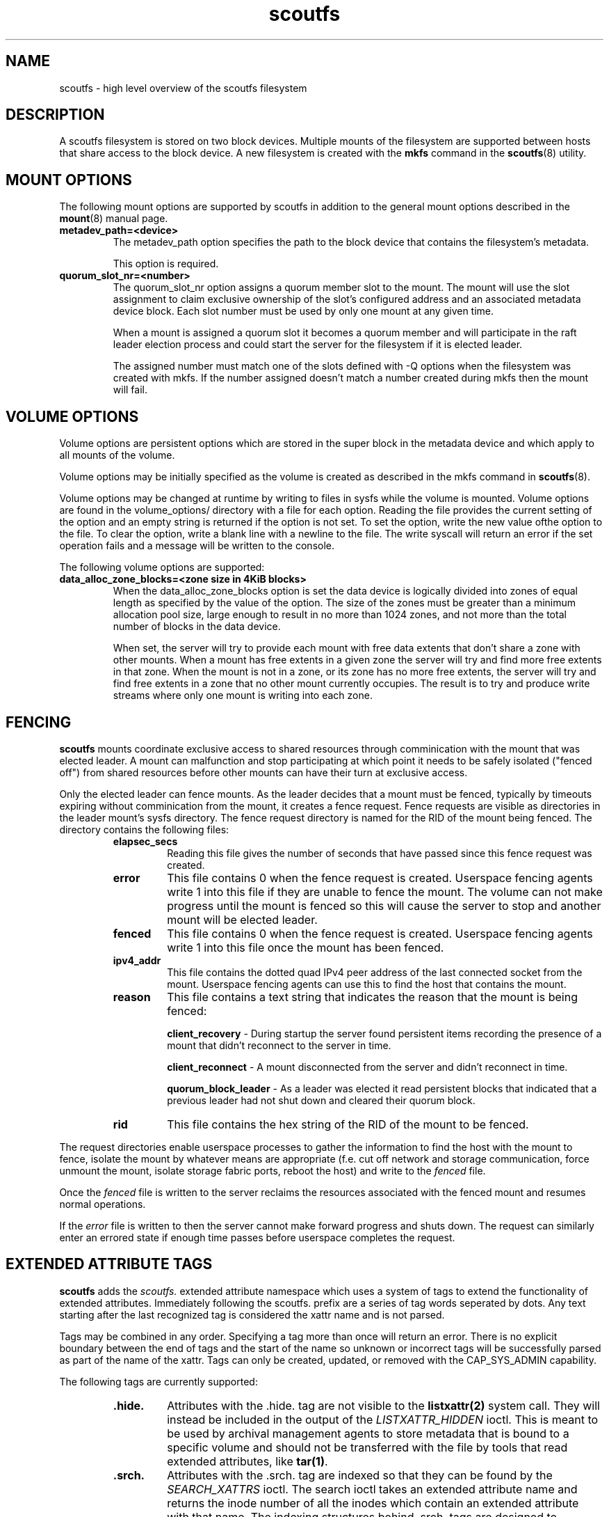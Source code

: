 .TH scoutfs 5
.SH NAME
scoutfs \- high level overview of the scoutfs filesystem
.SH DESCRIPTION
A scoutfs filesystem is stored on two block devices.  Multiple mounts of
the filesystem are supported between hosts that share access to the
block device.  A new filesystem is created with the
.B mkfs
command in the
.BR scoutfs (8)
utility.
.SH MOUNT OPTIONS
The following mount options are supported by scoutfs in addition to the
general mount options described in the
.BR mount (8)
manual page.
.TP
.B metadev_path=<device>
The metadev_path option specifies the path to the block device that
contains the filesystem's metadata.
.sp
This option is required.
.TP
.B quorum_slot_nr=<number>
The quorum_slot_nr option assigns a quorum member slot to the mount.
The mount will use the slot assignment to claim exclusive ownership of
the slot's configured address and an associated metadata device block.
Each slot number must be used by only one mount at any given time.
.sp
When a mount is assigned a quorum slot it becomes a quorum member and
will participate in the raft leader election process and could start
the server for the filesystem if it is elected leader.
.sp
The assigned number must match one of the slots defined with \-Q options
when the filesystem was created with mkfs.  If the number assigned
doesn't match a number created during mkfs then the mount will fail.
.SH VOLUME OPTIONS
Volume options are persistent options which are stored in the super
block in the metadata device and which apply to all mounts of the volume.
.sp
Volume options may be initially specified as the volume is created
as described in the mkfs command in
.BR scoutfs (8).
.sp
Volume options may be changed at runtime by writing to files in sysfs
while the volume is mounted.  Volume options are found in the
volume_options/ directory with a file for each option.  Reading the
file provides the current setting of the option and an empty string
is returned if the option is not set.  To set the option, write
the new value ofthe option to the file.  To clear the option, write
a blank line with a newline to the file.  The write syscall will
return an error if the set operation fails and a message will be written
to the console.
.sp
The following volume options are supported:
.TP
.B data_alloc_zone_blocks=<zone size in 4KiB blocks>
When the data_alloc_zone_blocks option is set the data device is
logically divided into zones of equal length as specified by the value
of the option.  The size of the zones must be greater than a minimum
allocation pool size, large enough to result in no more than 1024 zones,
and not more than the total number of blocks in the data device.
.sp
When set, the server will try to provide each mount with free data
extents that don't share a zone with other mounts.  When a mount has free
extents in a given zone the server will try and find more free extents
in that zone.  When the mount is not in a zone, or its zone has no more
free extents, the server will try and find free extents in a zone that
no other mount currently occupies.  The result is to try and produce
write streams where only one mount is writing into each zone.
.SH FENCING
.B scoutfs
mounts coordinate exclusive access to shared resources through
comminication with the mount that was elected leader.
A mount can malfunction and stop participating at which point it needs
to be safely isolated ("fenced off") from shared resources before other mounts can
have their turn at exclusive access.
.sp
Only the elected leader can fence mounts.  As the leader decides that a
mount must be fenced, typically by timeouts expiring without
comminication from the mount, it creates a fence request.   Fence
requests are visible as directories in the leader mount's sysfs
directory.  The fence request directory is named for the RID of the
mount being fenced.  The directory contains the following files:

.RS
.TP
.B elapsec_secs
Reading this file gives the number of seconds that have passed since
this fence request was created.
.TP
.B error
This file contains 0 when the fence request is created.  Userspace
fencing agents write 1 into this file if they are unable to fence the
mount.  The volume can not make progress until the mount is fenced so
this will cause the server to stop and another mount will be elected
leader.
.TP
.B fenced
This file contains 0 when the fence request is created.  Userspace
fencing agents write 1 into this file once the mount has been fenced.
.TP
.B ipv4_addr
This file contains the dotted quad IPv4 peer address of the last
connected socket from the mount.  Userspace fencing agents can use this
to find the host that contains the mount.
.TP
.B reason
This file contains a text string that indicates the reason that the
mount is being fenced:

.B client_recovery
- During startup the server found persistent items recording the presence
of a mount that didn't reconnect to the server in time.
.sp
.B client_reconnect
- A mount disconnected from the server and didn't reconnect in time.
.sp
.B quorum_block_leader
- As a leader was elected it read persistent blocks that indicated that
a previous leader had not shut down and cleared their quorum block.
.TP
.B rid
This file contains the hex string of the RID of the mount to be fenced.
.RE

The request directories enable userspace processes to gather the
information to find the host with the mount to fence, isolate the mount
by whatever means are appropriate (f.e. cut off network and storage
communication, force unmount the mount, isolate storage fabric ports,
reboot the host) and write to the
.I fenced
file.
.sp
Once the 
.I fenced
file is written to the server reclaims the resources
associated with the fenced mount and resumes normal operations.
.sp
If the 
.I error
file is written to then the server cannot make forward progress and
shuts down.  The request can similarly enter an errored state if enough
time passes before userspace completes the request.

.SH EXTENDED ATTRIBUTE TAGS

.B scoutfs
adds the
.IB scoutfs.
extended attribute namespace which uses a system of tags to extend the
functionality of extended attributes.  Immediately following the
scoutfs. prefix are a series of tag words seperated by dots.
Any text starting after the last recognized tag is considered the xattr
name and is not parsed.
.sp
Tags may be combined in any order.   Specifying a tag more than once
will return an error.  There is no explicit boundary between the end of
tags and the start of the name so unknown or incorrect tags will be
successfully parsed as part of the name of the xattr.  Tags can only be
created, updated, or removed with the CAP_SYS_ADMIN capability.

The following tags are currently supported:

.RS
.TP
.B .hide.
Attributes with the .hide. tag are not visible to the
.BR listxattr(2)
system call.  They will instead be included in the output of the
.IB LISTXATTR_HIDDEN
ioctl.  This is meant to be used by archival management agents to store
metadata that is bound to a specific volume and should not be
transferred with the file by tools that read extended attributes, like
.BR tar(1) .
.TP
.B .srch.
Attributes with the .srch. tag are indexed so that they can be
found by the
.IB SEARCH_XATTRS
ioctl.   The search ioctl takes an extended attribute name and returns
the inode number of all the inodes which contain an extended attribute
with that name.  The indexing structures behind .srch. tags are designed
to efficiently handle a large number of .srch. attributes per file with
no limits on the number of indexed files.
.TP
.B .totl.
Attributes with the .totl. flag are used to efficiently maintain counts
across all files in the system.  The attribute's name must end in three
64bit values seperated by dots that specify the global total that the
extended attribute will contribute to.   The value of the extended
attribute is a string representation of the 64bit quantity which will be
added to the total.   As attributes are added, updated, or removed (and
particularly as a file is finally deleted), the corresponding global
total is also updated by the file system.  All the totals with their
name, total value, and a count of contributing attributes can be read
with the
.IB READ_XATTR_TOTALS
ioctl.
.RE
 
.SH CORRUPTION DETECTION
A
.B scoutfs
filesystem can detect corruption at runtime.  A catalog of kernel log
messages that indicate corruption can be found in
.BR scoutfs-corruption (8)
\&.

.SH SEE ALSO
.BR scoutfs (8),
.BR scoutfs-corruption (7).

.SH AUTHORS
Zach Brown <zab@versity.com>


